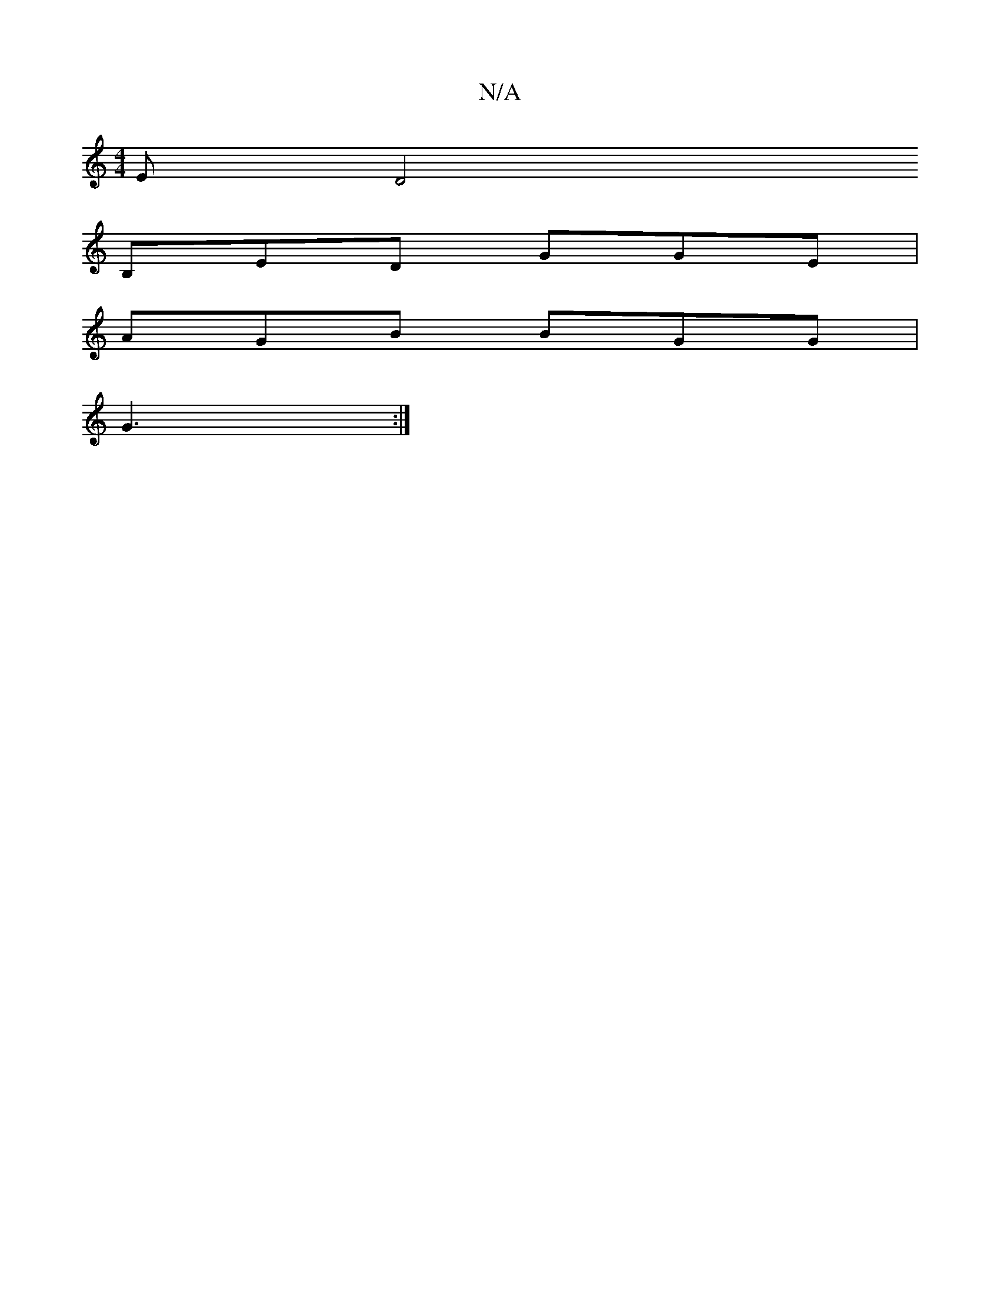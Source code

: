 X:1
T:N/A
M:4/4
R:N/A
K:Cmajor
,E[D4|
B,ED GGE |
AGB BGG |
G3 :|

A/B/ B3 BAB|dcB Bdc| ggg f2dB|cEB Ade|"D" ef (3efg af BB |1 BAAF G2G|
E2 B AcB dgfg | ~g2 E c2 d | ed e e2g | f/g/ag BeA | d2 d c3 :|

gdd ||
ef gea b2e ||

|:GABc d